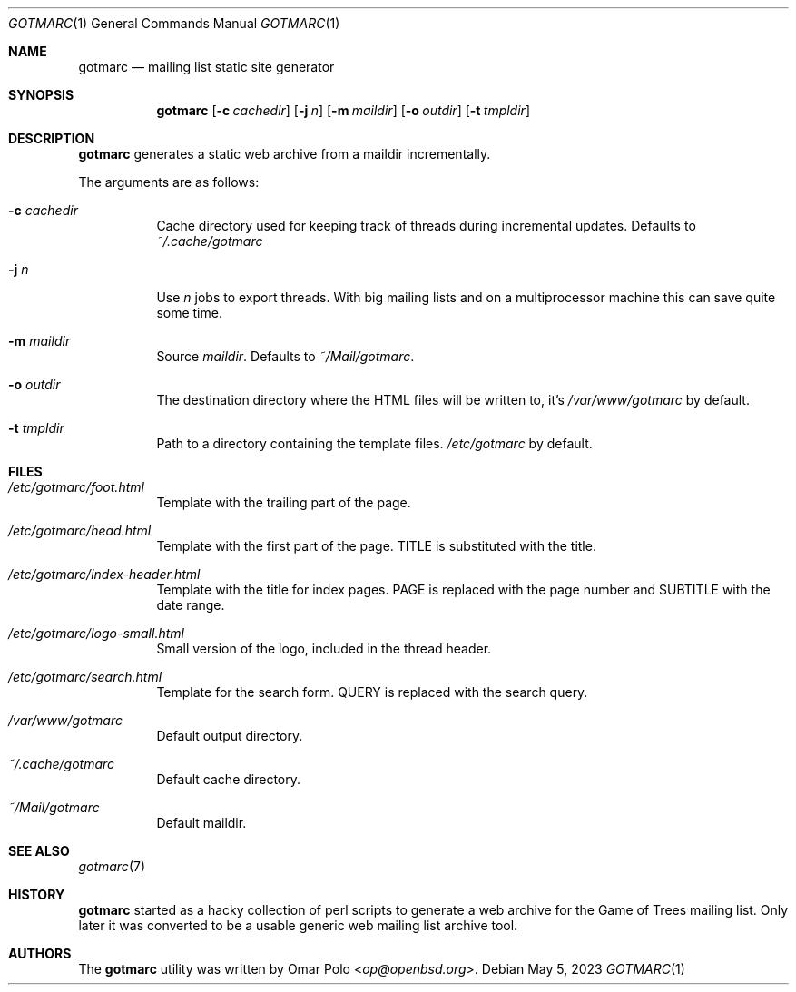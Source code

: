 .\" gotmarc.1 was written by Omar Polo <op@openbsd.org> and is placed in
.\" the public domain.  The author hereby disclaims copyright to this
.\" source code.
.Dd May 5, 2023
.Dt GOTMARC 1
.Os
.Sh NAME
.Nm gotmarc
.Nd mailing list static site generator
.Sh SYNOPSIS
.Nm
.Op Fl c Ar cachedir
.Op Fl j Ar n
.Op Fl m Ar maildir
.Op Fl o Ar outdir
.Op Fl t Ar tmpldir
.Sh DESCRIPTION
.Nm
generates a static web archive from a maildir incrementally.
.Pp
The arguments are as follows:
.Bl -tag -width Ds
.It Fl c Ar cachedir
Cache directory used for keeping track of threads during incremental
updates.
Defaults to
.Pa ~/.cache/gotmarc
.It Fl j Ar n
Use
.Ar n
jobs to export threads.
With big mailing lists and on a multiprocessor machine this can save
quite some time.
.It Fl m Ar maildir
Source
.Ar maildir .
Defaults to
.Pa ~/Mail/gotmarc .
.It Fl o Ar outdir
The destination directory where the HTML files will be written to, it's
.Pa /var/www/gotmarc
by default.
.It Fl t Ar tmpldir
Path to a directory containing the template files.
.Pa /etc/gotmarc
by default.
.El
.Sh FILES
.Bl -tag -width Ds
.It Pa /etc/gotmarc/foot.html
Template with the trailing part of the page.
.It Pa /etc/gotmarc/head.html
Template with the first part of the page.
.Dv TITLE
is substituted with the title.
.It Pa /etc/gotmarc/index-header.html
Template with the title for index pages.
.Dv PAGE
is replaced with the page number and
.Dv SUBTITLE
with the date range.
.It Pa /etc/gotmarc/logo-small.html
Small version of the logo, included in the thread header.
.It Pa /etc/gotmarc/search.html
Template for the search form.
.Ev QUERY
is replaced with the search query.
.It Pa /var/www/gotmarc
Default output directory.
.It Pa ~/.cache/gotmarc
Default cache directory.
.It Pa ~/Mail/gotmarc
Default maildir.
.El
.Sh SEE ALSO
.Xr gotmarc 7
.Sh HISTORY
.Nm
started as a hacky collection of perl scripts to generate a web archive
for the Game of Trees mailing list.
Only later it was converted to be a usable generic web mailing list
archive tool.
.Sh AUTHORS
.An -nosplit
The
.Nm
utility was written by
.An Omar Polo Aq Mt op@openbsd.org .
